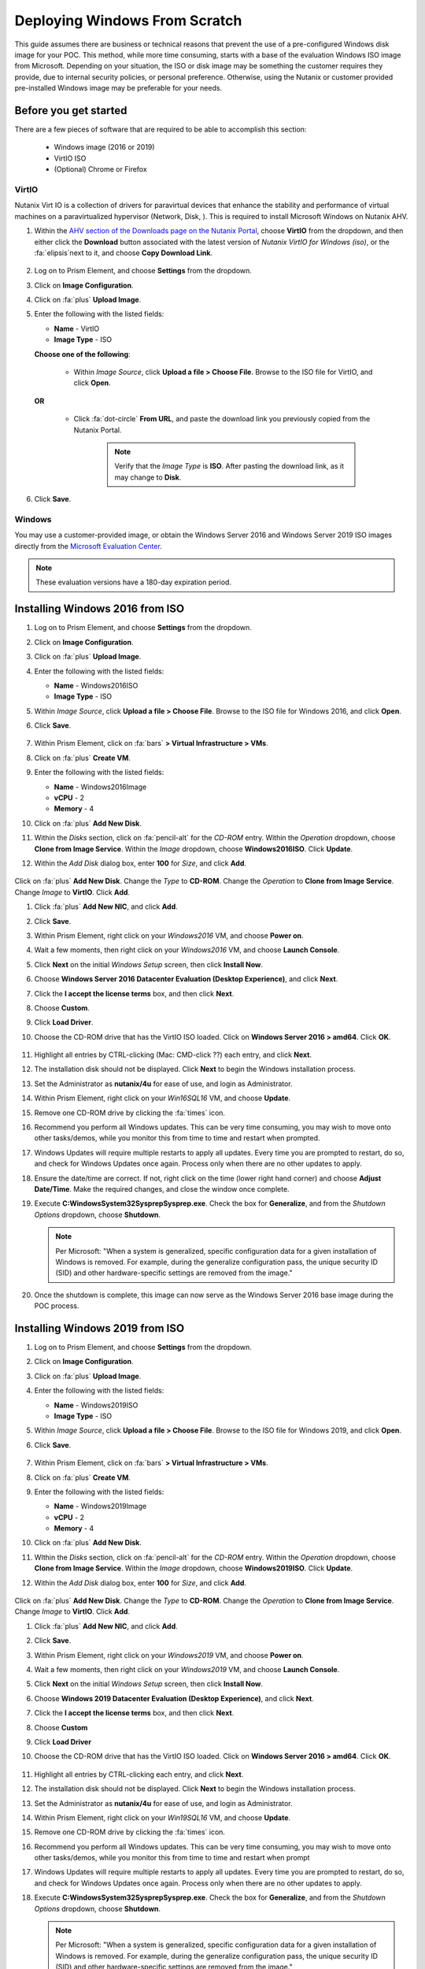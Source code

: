 .. _windows_scratch:

------------------------------
Deploying Windows From Scratch
------------------------------

This guide assumes there are business or technical reasons that prevent the use of a pre-configured Windows disk image for your POC. This method, while more time consuming, starts with a base of the evaluation Windows ISO image from Microsoft. Depending on your situation, the ISO or disk image may be something the customer requires they provide, due to internal security policies, or personal preference. Otherwise, using the Nutanix or customer provided pre-installed Windows image may be preferable for your needs.

Before you get started
++++++++++++++++++++++

There are a few pieces of software that are required to be able to accomplish this section:

   - Windows image (2016 or 2019)
   - VirtIO ISO
   - (Optional) Chrome or Firefox

VirtIO
......

Nutanix Virt IO is a collection of drivers for paravirtual devices that enhance the stability and performance of virtual machines on a paravirtualized hypervisor (Network, Disk, ). This is required to install Microsoft Windows on Nutanix AHV.

#. Within the `AHV section of the Downloads page on the Nutanix Portal <https://portal.nutanix.com/page/downloads?product=ahv>`_, choose **VirtIO** from the dropdown, and then either click the **Download** button associated with the latest version of *Nutanix VirtIO for Windows (iso)*, or the :fa:`elipsis`next to it, and choose **Copy Download Link**.

   .. figure:: images/4.png

#. Log on to Prism Element, and choose **Settings** from the dropdown.

#. Click on **Image Configuration**.

#. Click on :fa:`plus` **Upload Image**.

#. Enter the following with the listed fields:

   - **Name** - VirtIO

   - **Image Type** - ISO

   **Choose one of the following**:

      - Within *Image Source*, click **Upload a file > Choose File**. Browse to the ISO file for VirtIO, and click **Open**.

         .. figure:: images/6.png

   **OR**

      - Click :fa:`dot-circle` **From URL**, and paste the download link you previously copied from the Nutanix Portal.

         .. figure:: images/5.png

         .. note::

            Verify that the *Image Type* is **ISO**. After pasting the download link, as it may change to **Disk**.

#. Click **Save**.

Windows
.......

You may use a customer-provided image, or obtain the Windows Server 2016 and Windows Server 2019 ISO images directly from the `Microsoft Evaluation Center <https://www.microsoft.com/en-us/evalcenter/evaluate-windows-server>`_.

.. note::

   These evaluation versions have a 180-day expiration period.

Installing Windows 2016 from ISO
++++++++++++++++++++++++++++++++

#. Log on to Prism Element, and choose **Settings** from the dropdown.

#. Click on **Image Configuration**.

#. Click on :fa:`plus` **Upload Image**.

#. Enter the following with the listed fields:

   - **Name** - Windows2016ISO

   - **Image Type** - ISO

#. Within *Image Source*, click **Upload a file > Choose File**. Browse to the ISO file for Windows 2016, and click **Open**.

#. Click **Save**.

   .. figure:: images/1.png

#. Within Prism Element, click on :fa:`bars` **> Virtual Infrastructure > VMs**.

#. Click on :fa:`plus` **Create VM**.

#. Enter the following with the listed fields:

   - **Name** - Windows2016Image

   - **vCPU** - 2

   - **Memory** - 4

#. Click on :fa:`plus` **Add New Disk**.

#. Within the *Disks* section, click on :fa:`pencil-alt` for the *CD-ROM* entry. Within the *Operation* dropdown, choose **Clone from Image Service**. Within the *Image* dropdown, choose **Windows2016ISO**. Click **Update**.

#. Within the *Add Disk* dialog box, enter **100** for *Size*, and click **Add**.

   .. figure:: images/2.png

Click on :fa:`plus` **Add New Disk**. Change the *Type* to **CD-ROM**. Change the *Operation* to **Clone from Image Service**. Change *Image* to **VirtIO**. Click **Add**.

#. Click :fa:`plus` **Add New NIC**, and click **Add**.

#. Click **Save**.

#. Within Prism Element, right click on your *Windows2016* VM, and choose **Power on**.

#. Wait a few moments, then right click on your *Windows2016* VM, and choose **Launch Console**.

#. Click **Next** on the initial *Windows Setup* screen, then click **Install Now**.

#. Choose **Windows Server 2016 Datacenter Evaluation (Desktop Experience)**, and click **Next**.

#. Click the **I accept the license terms** box, and then click **Next**.

#. Choose **Custom**.

#. Click **Load Driver**.

#. Choose the CD-ROM drive that has the VirtIO ISO loaded. Click on **Windows Server 2016 > amd64**. Click **OK**.

   .. figure:: images/7.png

#. Highlight all entries by CTRL-clicking (Mac: CMD-click ??) each entry, and click **Next**.

#. The installation disk should not be displayed. Click **Next** to begin the Windows installation process.

#. Set the Administrator as **nutanix/4u** for ease of use, and login as Administrator.

#. Within Prism Element, right click on your *Win16SQL16* VM, and choose **Update**.

#. Remove one CD-ROM drive by clicking the :fa:`times` icon.

#. Recommend you perform all Windows updates. This can be very time consuming, you may wish to move onto other tasks/demos, while you monitor this from time to time and restart when prompted.

#. Windows Updates will require multiple restarts to apply all updates. Every time you are prompted to restart, do so, and check for Windows Updates once again. Process only when there are no other updates to apply.

#. Ensure the date/time are correct. If not, right click on the time (lower right hand corner) and choose **Adjust Date/Time**. Make the required changes, and close the window once complete.

#. Execute **C:\Windows\System32\Sysprep\Sysprep.exe**. Check the box for **Generalize**, and from the *Shutdown Options* dropdown, choose **Shutdown**.

   .. figure:: images/8.png

   .. note::

      Per Microsoft: "When a system is generalized, specific configuration data for a given installation of Windows is removed. For example, during the generalize configuration pass, the unique security ID (SID) and other hardware-specific settings are removed from the image."

#. Once the shutdown is complete, this image can now serve as the Windows Server 2016 base image during the POC process.

Installing Windows 2019 from ISO
++++++++++++++++++++++++++++++++

#. Log on to Prism Element, and choose **Settings** from the dropdown.

#. Click on **Image Configuration**.

#. Click on :fa:`plus` **Upload Image**.

#. Enter the following with the listed fields:

   - **Name** - Windows2019ISO

   - **Image Type** - ISO

#. Within *Image Source*, click **Upload a file > Choose File**. Browse to the ISO file for Windows 2019, and click **Open**.

#. Click **Save**.

   .. figure:: images/1a.png

#. Within Prism Element, click on :fa:`bars` **> Virtual Infrastructure > VMs**.

#. Click on :fa:`plus` **Create VM**.

#. Enter the following with the listed fields:

   - **Name** - Windows2019Image

   - **vCPU** - 2

   - **Memory** - 4

#. Click on :fa:`plus` **Add New Disk**.

#. WIthin the *Disks* section, click on :fa:`pencil-alt` for the *CD-ROM* entry. Within the *Operation* dropdown, choose **Clone from Image Service**. Within the *Image* dropdown, choose **Windows2019ISO**. Click **Update**.

#. Within the *Add Disk* dialog box, enter **100** for *Size*, and click **Add**.

   .. figure:: images/2.png

Click on :fa:`plus` **Add New Disk**. Change the *Type* to **CD-ROM**. Change the *Operation* to **Clone from Image Service**. Change *Image* to **VirtIO**. Click **Add**.

#. Click :fa:`plus` **Add New NIC**, and click **Add**.

#. Click **Save**.

#. Within Prism Element, right click on your *Windows2019* VM, and choose **Power on**.

#. Wait a few moments, then right click on your *Windows2019* VM, and choose **Launch Console**.

#. Click **Next** on the initial *Windows Setup* screen, then click **Install Now**.

#. Choose **Windows 2019 Datacenter Evaluation (Desktop Experience)**, and click **Next**.

#. Click the **I accept the license terms** box, and then click **Next**.

#. Choose **Custom**

#. Click **Load Driver**

#. Choose the CD-ROM drive that has the VirtIO ISO loaded. Click on **Windows Server 2016 > amd64**. Click **OK**.

   .. figure:: images/7.png

#. Highlight all entries by CTRL-clicking each entry, and click **Next**.

#. The installation disk should not be displayed. Click **Next** to begin the Windows installation process.

#. Set the Administrator as **nutanix/4u** for ease of use, and login as Administrator.

#. Within Prism Element, right click on your *Win19SQL16* VM, and choose **Update**.

#. Remove one CD-ROM drive by clicking the :fa:`times` icon.

#. Recommend you perform all Windows updates. This can be very time consuming, you may wish to move onto other tasks/demos, while you monitor this from time to time and restart when prompt

#. Windows Updates will require multiple restarts to apply all updates. Every time you are prompted to restart, do so, and check for Windows Updates once again. Process only when there are no other updates to apply.

#. Execute **C:\Windows\System32\Sysprep\Sysprep.exe**. Check the box for **Generalize**, and from the *Shutdown Options* dropdown, choose **Shutdown**.

   .. figure:: images/8.png

   .. note::

      Per Microsoft: "When a system is generalized, specific configuration data for a given installation of Windows is removed. For example, during the generalize configuration pass, the unique security ID (SID) and other hardware-specific settings are removed from the image."

#. Once the shutdown is complete, this image can now serve as the Windows Server 2019 base image during the POC process.
